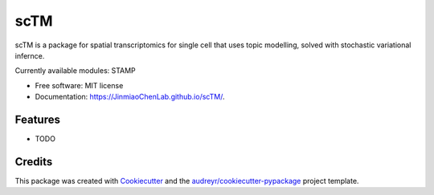 ==========
scTM
==========


.. image:: https://img.shields.io/pypi/v/sctm.svg
        :target: https://pypi.python.org/pypi/sctm


.. image:: https://readthedocs.org/projects/sctm/badge/?version=latest
        :target: https://sctm.readthedocs.io/en/latest/?version=latest
        :alt: Documentation Status



scTM is a package for spatial transcriptomics for single cell that uses topic modelling, solved with stochastic variational infernce.

Currently available modules: STAMP

* Free software: MIT license
* Documentation: https://JinmiaoChenLab.github.io/scTM/.


Features
--------

* TODO

Credits
-------

This package was created with Cookiecutter_ and the `audreyr/cookiecutter-pypackage`_ project template.

.. _Cookiecutter: https://github.com/audreyr/cookiecutter
.. _`audreyr/cookiecutter-pypackage`: https://github.com/audreyr/cookiecutter-pypackage
